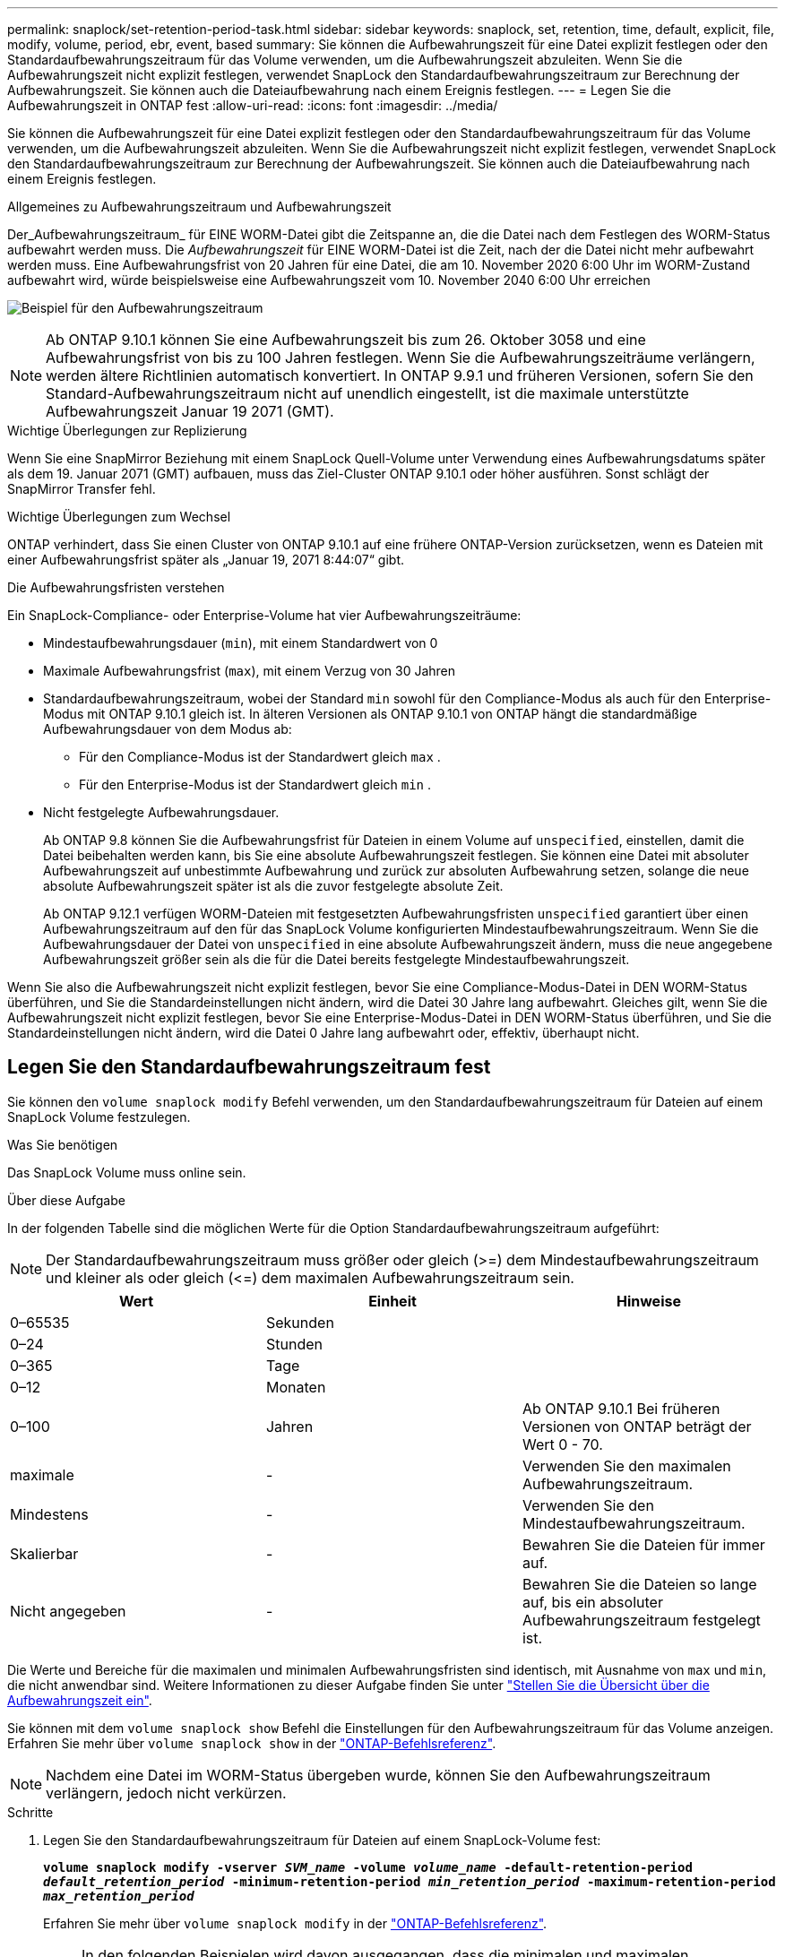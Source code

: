 ---
permalink: snaplock/set-retention-period-task.html 
sidebar: sidebar 
keywords: snaplock, set, retention, time, default, explicit, file, modify, volume, period, ebr, event, based 
summary: Sie können die Aufbewahrungszeit für eine Datei explizit festlegen oder den Standardaufbewahrungszeitraum für das Volume verwenden, um die Aufbewahrungszeit abzuleiten. Wenn Sie die Aufbewahrungszeit nicht explizit festlegen, verwendet SnapLock den Standardaufbewahrungszeitraum zur Berechnung der Aufbewahrungszeit. Sie können auch die Dateiaufbewahrung nach einem Ereignis festlegen. 
---
= Legen Sie die Aufbewahrungszeit in ONTAP fest
:allow-uri-read: 
:icons: font
:imagesdir: ../media/


[role="lead"]
Sie können die Aufbewahrungszeit für eine Datei explizit festlegen oder den Standardaufbewahrungszeitraum für das Volume verwenden, um die Aufbewahrungszeit abzuleiten. Wenn Sie die Aufbewahrungszeit nicht explizit festlegen, verwendet SnapLock den Standardaufbewahrungszeitraum zur Berechnung der Aufbewahrungszeit. Sie können auch die Dateiaufbewahrung nach einem Ereignis festlegen.

.Allgemeines zu Aufbewahrungszeitraum und Aufbewahrungszeit
Der_Aufbewahrungszeitraum_ für EINE WORM-Datei gibt die Zeitspanne an, die die Datei nach dem Festlegen des WORM-Status aufbewahrt werden muss. Die _Aufbewahrungszeit_ für EINE WORM-Datei ist die Zeit, nach der die Datei nicht mehr aufbewahrt werden muss. Eine Aufbewahrungsfrist von 20 Jahren für eine Datei, die am 10. November 2020 6:00 Uhr im WORM-Zustand aufbewahrt wird, würde beispielsweise eine Aufbewahrungszeit vom 10. November 2040 6:00 Uhr erreichen

image:retention.gif["Beispiel für den Aufbewahrungszeitraum"]

[NOTE]
====
Ab ONTAP 9.10.1 können Sie eine Aufbewahrungszeit bis zum 26. Oktober 3058 und eine Aufbewahrungsfrist von bis zu 100 Jahren festlegen. Wenn Sie die Aufbewahrungszeiträume verlängern, werden ältere Richtlinien automatisch konvertiert. In ONTAP 9.9.1 und früheren Versionen, sofern Sie den Standard-Aufbewahrungszeitraum nicht auf unendlich eingestellt, ist die maximale unterstützte Aufbewahrungszeit Januar 19 2071 (GMT).

====
.Wichtige Überlegungen zur Replizierung
Wenn Sie eine SnapMirror Beziehung mit einem SnapLock Quell-Volume unter Verwendung eines Aufbewahrungsdatums später als dem 19. Januar 2071 (GMT) aufbauen, muss das Ziel-Cluster ONTAP 9.10.1 oder höher ausführen. Sonst schlägt der SnapMirror Transfer fehl.

.Wichtige Überlegungen zum Wechsel
ONTAP verhindert, dass Sie einen Cluster von ONTAP 9.10.1 auf eine frühere ONTAP-Version zurücksetzen, wenn es Dateien mit einer Aufbewahrungsfrist später als „Januar 19, 2071 8:44:07“ gibt.

.Die Aufbewahrungsfristen verstehen
Ein SnapLock-Compliance- oder Enterprise-Volume hat vier Aufbewahrungszeiträume:

* Mindestaufbewahrungsdauer (`min`), mit einem Standardwert von 0
* Maximale Aufbewahrungsfrist (`max`), mit einem Verzug von 30 Jahren
* Standardaufbewahrungszeitraum, wobei der Standard `min` sowohl für den Compliance-Modus als auch für den Enterprise-Modus mit ONTAP 9.10.1 gleich ist. In älteren Versionen als ONTAP 9.10.1 von ONTAP hängt die standardmäßige Aufbewahrungsdauer von dem Modus ab:
+
** Für den Compliance-Modus ist der Standardwert gleich `max` .
** Für den Enterprise-Modus ist der Standardwert gleich `min` .


* Nicht festgelegte Aufbewahrungsdauer.
+
Ab ONTAP 9.8 können Sie die Aufbewahrungsfrist für Dateien in einem Volume auf `unspecified`, einstellen, damit die Datei beibehalten werden kann, bis Sie eine absolute Aufbewahrungszeit festlegen. Sie können eine Datei mit absoluter Aufbewahrungszeit auf unbestimmte Aufbewahrung und zurück zur absoluten Aufbewahrung setzen, solange die neue absolute Aufbewahrungszeit später ist als die zuvor festgelegte absolute Zeit.

+
Ab ONTAP 9.12.1 verfügen WORM-Dateien mit festgesetzten Aufbewahrungsfristen `unspecified` garantiert über einen Aufbewahrungszeitraum auf den für das SnapLock Volume konfigurierten Mindestaufbewahrungszeitraum. Wenn Sie die Aufbewahrungsdauer der Datei von `unspecified` in eine absolute Aufbewahrungszeit ändern, muss die neue angegebene Aufbewahrungszeit größer sein als die für die Datei bereits festgelegte Mindestaufbewahrungszeit.



Wenn Sie also die Aufbewahrungszeit nicht explizit festlegen, bevor Sie eine Compliance-Modus-Datei in DEN WORM-Status überführen, und Sie die Standardeinstellungen nicht ändern, wird die Datei 30 Jahre lang aufbewahrt. Gleiches gilt, wenn Sie die Aufbewahrungszeit nicht explizit festlegen, bevor Sie eine Enterprise-Modus-Datei in DEN WORM-Status überführen, und Sie die Standardeinstellungen nicht ändern, wird die Datei 0 Jahre lang aufbewahrt oder, effektiv, überhaupt nicht.



== Legen Sie den Standardaufbewahrungszeitraum fest

Sie können den `volume snaplock modify` Befehl verwenden, um den Standardaufbewahrungszeitraum für Dateien auf einem SnapLock Volume festzulegen.

.Was Sie benötigen
Das SnapLock Volume muss online sein.

.Über diese Aufgabe
In der folgenden Tabelle sind die möglichen Werte für die Option Standardaufbewahrungszeitraum aufgeführt:

[NOTE]
====
Der Standardaufbewahrungszeitraum muss größer oder gleich (>=) dem Mindestaufbewahrungszeitraum und kleiner als oder gleich (\<=) dem maximalen Aufbewahrungszeitraum sein.

====
|===
| Wert | Einheit | Hinweise 


 a| 
0–65535
 a| 
Sekunden
 a| 



 a| 
0–24
 a| 
Stunden
 a| 



 a| 
0–365
 a| 
Tage
 a| 



 a| 
0–12
 a| 
Monaten
 a| 



 a| 
0–100
 a| 
Jahren
 a| 
Ab ONTAP 9.10.1 Bei früheren Versionen von ONTAP beträgt der Wert 0 - 70.



 a| 
maximale
 a| 
-
 a| 
Verwenden Sie den maximalen Aufbewahrungszeitraum.



 a| 
Mindestens
 a| 
-
 a| 
Verwenden Sie den Mindestaufbewahrungszeitraum.



 a| 
Skalierbar
 a| 
-
 a| 
Bewahren Sie die Dateien für immer auf.



 a| 
Nicht angegeben
 a| 
-
 a| 
Bewahren Sie die Dateien so lange auf, bis ein absoluter Aufbewahrungszeitraum festgelegt ist.

|===
Die Werte und Bereiche für die maximalen und minimalen Aufbewahrungsfristen sind identisch, mit Ausnahme von `max` und `min`, die nicht anwendbar sind. Weitere Informationen zu dieser Aufgabe finden Sie unter link:set-retention-period-task.html["Stellen Sie die Übersicht über die Aufbewahrungszeit ein"].

Sie können mit dem `volume snaplock show` Befehl die Einstellungen für den Aufbewahrungszeitraum für das Volume anzeigen. Erfahren Sie mehr über `volume snaplock show` in der link:https://docs.netapp.com/us-en/ontap-cli/volume-snaplock-show.html["ONTAP-Befehlsreferenz"^].

[NOTE]
====
Nachdem eine Datei im WORM-Status übergeben wurde, können Sie den Aufbewahrungszeitraum verlängern, jedoch nicht verkürzen.

====
.Schritte
. Legen Sie den Standardaufbewahrungszeitraum für Dateien auf einem SnapLock-Volume fest:
+
`*volume snaplock modify -vserver _SVM_name_ -volume _volume_name_ -default-retention-period _default_retention_period_ -minimum-retention-period _min_retention_period_ -maximum-retention-period _max_retention_period_*`

+
Erfahren Sie mehr über `volume snaplock modify` in der link:https://docs.netapp.com/us-en/ontap-cli/volume-snaplock-modify.html["ONTAP-Befehlsreferenz"^].

+
[NOTE]
====
In den folgenden Beispielen wird davon ausgegangen, dass die minimalen und maximalen Aufbewahrungszeiträume zuvor nicht geändert wurden.

====
+
Mit dem folgenden Befehl wird die Standardaufbewahrungsdauer für Compliance- oder Enterprise-Volumes auf 20 Tage festgelegt:

+
[listing]
----
cluster1::> volume snaplock modify -vserver vs1 -volume vol1 -default-retention-period 20days
----
+
Mit dem folgenden Befehl wird die Standardaufbewahrungsdauer für ein Compliance-Volume auf 70 Jahre festgelegt:

+
[listing]
----
cluster1::> volume snaplock modify -vserver vs1 -volume vol1 -maximum-retention-period 70years
----
+
Mit dem folgenden Befehl wird die Standardaufbewahrungsdauer für ein Enterprise-Volume auf 10 Jahre festgelegt:

+
[listing]
----
cluster1::> volume snaplock modify -vserver vs1 -volume vol1 -default-retention-period max -maximum-retention-period 10years
----
+
Mit den folgenden Befehlen wird die Standardaufbewahrungsdauer für Enterprise-Volumes auf 10 Tage festgelegt:

+
[listing]
----
cluster1::> volume snaplock modify -vserver vs1 -volume vol1 -minimum-retention-period 10days
cluster1::> volume snaplock modify -vserver vs1 -volume vol1 -default-retention-period min
----
+
Mit dem folgenden Befehl wird die Standardaufbewahrungsdauer für ein Compliance-Volume auf „skalierbar“ gesetzt:

+
[listing]
----
cluster1::> volume snaplock modify -vserver vs1 -volume vol1 -default-retention-period infinite -maximum-retention-period infinite
----




== Legen Sie die Aufbewahrungszeit für eine Datei explizit fest

Sie können die Aufbewahrungszeit für eine Datei explizit festlegen, indem Sie die letzte Zugriffszeit ändern. Sie können jeden entsprechenden Befehl oder jedes Programm über NFS oder CIFS verwenden, um die Uhrzeit des letzten Zugriffs zu ändern.

.Über diese Aufgabe
Nachdem eine Datei an WORM übergeben wurde, können Sie die Aufbewahrungszeit verlängern, aber nicht verkürzen. Die Aufbewahrungszeit wird im `atime` Feld für die Datei gespeichert.

[NOTE]
====
Sie können die Aufbewahrungszeit einer Datei nicht explizit auf einstellen `infinite`. Dieser Wert ist nur verfügbar, wenn Sie den Standardaufbewahrungszeitraum zur Berechnung der Aufbewahrungszeit verwenden.

====
.Schritte
. Verwenden Sie einen geeigneten Befehl oder ein geeignetes Programm, um die letzte Zugriffszeit für die Datei zu ändern, deren Aufbewahrungszeit Sie einstellen möchten.
+
Verwenden Sie in einer UNIX-Shell den folgenden Befehl, um eine Aufbewahrungszeit von 21. November 2020 6:00 Uhr für eine Datei mit dem Namen festzulegen `document.txt`:

+
[listing]
----
touch -a -t 202011210600 document.txt
----
+
[NOTE]
====
Sie können alle geeigneten Befehle oder Programme verwenden, um die letzte Zugriffszeit in Windows zu ändern.

====




== Legen Sie den Aufbewahrungszeitraum für die Datei nach einem Ereignis fest

Ab ONTAP 9.3 können Sie definieren, wie lange eine Datei nach einem Ereignis aufbewahrt wird, indem Sie die Funktion SnapLock _Event Based Retention (EBR)_ verwenden.

.Was Sie benötigen
* Sie müssen ein SnapLock-Administrator sein, um diese Aufgabe auszuführen.
+
link:create-compliance-administrator-account-task.html["Erstellen Sie ein SnapLock-Administratorkonto"]

* Sie müssen sich mit einer sicheren Verbindung (SSH, Konsole oder ZAPI) angemeldet haben.


.Über diese Aufgabe
Die Richtlinie_Event Retention_ definiert den Aufbewahrungszeitraum für die Datei nach dem Ereignis. Die Richtlinie kann auf eine einzelne Datei oder alle Dateien in einem Verzeichnis angewendet werden.

* Handelt es sich bei einer Datei nicht um EINE WORM-Datei, wird sie im IN der Richtlinie definierten Aufbewahrungszeitraum im WORM-Status versetzt.
* Wenn es sich bei einer Datei um EINE WORM-Datei oder EINE WORM-Dateien handelt, verlängert sich deren Aufbewahrungszeitraum um den in der Richtlinie definierten Aufbewahrungszeitraum.


Es können ein Compliance-Modus oder ein Enterprise-Mode Volume verwendet werden.

[NOTE]
====
EBR-Richtlinien können nicht auf Dateien angewendet werden, die sich in einer Legal Hold befinden.

====
Für erweiterte Verwendung siehe link:https://www.netapp.com/pdf.html?item=/media/6158-tr4526pdf.pdf["Worm-Speicherung gemäß NetApp SnapLock"^].

|===


| *_Verwendung von EBR, um den Aufbewahrungszeitraum bereits vorhandener WORM-Dateien zu verlängern_* 


 a| 
EBR ist praktisch, wenn Sie den Aufbewahrungszeitraum bereits vorhandener WORM-Dateien verlängern möchten. So könnte es z. B. sein, dass Ihr Unternehmen die Richtlinie hat, W-4-Datensätze von Mitarbeitern in unveränderter Form für drei Jahre zu speichern, nachdem der Mitarbeiter eine Quellwahl geändert hat. Eine andere Unternehmensrichtlinie kann verlangen, dass W-4-Datensätze fünf Jahre nach Beendigung des Mitarbeiters aufbewahrt werden.

In diesem Fall könnten Sie eine EBR-Richtlinie mit einer Aufbewahrungsfrist von fünf Jahren erstellen. Nach Beendigung des Mitarbeiters (das „`Event`“) wenden Sie die EBR-Richtlinie auf den W-4-Datensatz des Mitarbeiters an, wodurch die Aufbewahrungsfrist verlängert wird. Das ist in der Regel einfacher als die manuelle Verlängerung des Aufbewahrungszeitraums, insbesondere dann, wenn eine große Anzahl von Dateien beteiligt ist.

|===
.Schritte
. EBR-Richtlinie erstellen:
+
`snaplock event-retention policy create -vserver _SVM_name_ -name _policy_name_ -retention-period _retention_period_`

+
Mit dem folgenden Befehl wird die EBR-Richtlinie `employee_exit` für `vs1` mit einer Aufbewahrungsfrist von zehn Jahren erstellt:

+
[listing]
----
cluster1::>snaplock event-retention policy create -vserver vs1 -name employee_exit -retention-period 10years
----
. Anwenden einer EBR-Richtlinie:
+
`snaplock event-retention apply -vserver _SVM_name_ -name _policy_name_ -volume _volume_name_ -path _path_name_`

+
Der folgende Befehl wendet die EBR-Richtlinie `employee_exit` auf `vs1` alle Dateien im Verzeichnis an `d1`:

+
[listing]
----
cluster1::>snaplock event-retention apply -vserver vs1 -name employee_exit -volume vol1 -path /d1
----

